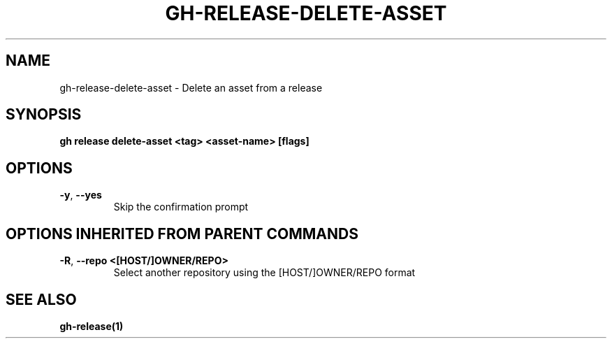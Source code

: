 .nh
.TH "GH-RELEASE-DELETE-ASSET" "1" "Aug 2024" "GitHub CLI 2.54.0" "GitHub CLI manual"

.SH NAME
.PP
gh-release-delete-asset - Delete an asset from a release


.SH SYNOPSIS
.PP
\fBgh release delete-asset <tag> <asset-name> [flags]\fR


.SH OPTIONS
.TP
\fB-y\fR, \fB--yes\fR
Skip the confirmation prompt


.SH OPTIONS INHERITED FROM PARENT COMMANDS
.TP
\fB-R\fR, \fB--repo\fR \fB<[HOST/]OWNER/REPO>\fR
Select another repository using the [HOST/]OWNER/REPO format


.SH SEE ALSO
.PP
\fBgh-release(1)\fR
